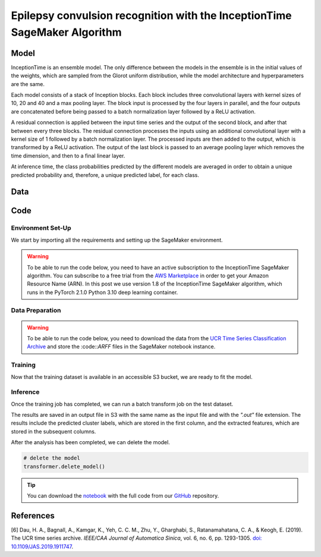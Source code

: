 .. meta::
   :thumbnail: https://fg-research.com/_static/thumbnail.png
   :description: Epilepsy convulsion recognition with the InceptionTime SageMaker Algorithm
   :keywords: Amazon SageMaker, Time Series, Classification, Convolutional Neural Network, Epilepsy

######################################################################################
Epilepsy convulsion recognition with the InceptionTime SageMaker Algorithm
######################################################################################

.. raw:: html

    <p>
    ...
    </p>


******************************************
Model
******************************************
InceptionTime is an ensemble model. The only difference between the models in the ensemble
is in the initial values of the weights, which are sampled from the Glorot uniform distribution,
while the model architecture and hyperparameters are the same.

Each model consists of a stack of Inception blocks.
Each block includes three convolutional layers with kernel sizes of 10, 20 and 40 and a max pooling layer.
The block input is processed by the four layers in parallel, and the four outputs are concatenated
before being passed to a batch normalization layer followed by a ReLU activation.

.. raw:: html

    <img
        id="inception-time-epilepsy-recognition-diagram"
        class="blog-post-image"
        alt="Inception block."
        style="width:100%"
        src=https://fg-research-blog.s3.eu-west-1.amazonaws.com/inception-time-epilepsy-recognition/diagram.png
    />

    <p class="blog-post-image-caption">Inception block.</p>

A residual connection is applied between the input time series and the output of the second block,
and after that between every three blocks.
The residual connection processes the inputs using an additional convolutional layer with a kernel size of 1
followed by a batch normalization layer.
The processed inputs are then added to the output, which is transformed by a ReLU activation.
The output of the last block is passed to an average pooling layer which removes the time dimension,
and then to a final linear layer.

At inference time, the class probabilities predicted by the different models are averaged in order to obtain
a unique predicted probability and, therefore, a unique predicted label, for each class.

******************************************
Data
******************************************
.. raw:: html

    <p>
    We use the Epilepsy dataset introduced in <a href="#references">[...]</a> and available
    in the UCR Time Series Classification Archive <a href="#references">[...]</a>.

    </p>

    <img
        id="inception-time-epilepsy-recognition-time-series"
        class="blog-post-image"
        alt="Epilepsy dataset (combined training and test sets)"
        src=https://fg-research-blog.s3.eu-west-1.amazonaws.com/inception-time-epilepsy-recognition/data_light.png
    />

   <p class="blog-post-image-caption"> Epilepsy dataset (combined training and test sets).</p>

******************************************
Code
******************************************

==========================================
Environment Set-Up
==========================================

We start by importing all the requirements and setting up the SageMaker environment.

.. warning::

    To be able to run the code below, you need to have an active subscription to the InceptionTime SageMaker algorithm.
    You can subscribe to a free trial from the `AWS Marketplace <https://aws.amazon.com/marketplace/pp/prodview-omz7rumnllmla>`__
    in order to get your Amazon Resource Name (ARN). In this post we use version 1.8 of the InceptionTime SageMaker algorithm,
    which runs in the PyTorch 2.1.0 Python 3.10 deep learning container.


==========================================
Data Preparation
==========================================


.. warning::

    To be able to run the code below, you need to download the data
    from the `UCR Time Series Classification Archive <http://www.timeseriesclassification.com/description.php?Dataset=ECG200>`__
    and store the :code::`ARFF` files in the SageMaker notebook instance.



.. raw:: html

    <img
        id="inception-time-epilepsy-recognition-training-dataset-head"
        class="blog-post-image"
        alt="First 6 rows of training dataset"
        src=https://fg-research-blog.s3.eu-west-1.amazonaws.com/inception-time-epilepsy-recognition/training_dataset_head_light.png
        style="width:100%"
    />


.. raw:: html

    <img
        id="inception-time-epilepsy-recognition-training-dataset-tail"
        class="blog-post-image"
        alt="Last 6 rows of training dataset"
        src=https://fg-research-blog.s3.eu-west-1.amazonaws.com/inception-time-epilepsy-recognition/training_dataset_tail_light.png
        style="width:100%"
    />

.. raw:: html

    <img
        id="inception-time-epilepsy-recognition-test-inputs-head"
        class="blog-post-image"
        alt="First 6 rows of test inputs"
        src=https://fg-research-blog.s3.eu-west-1.amazonaws.com/inception-time-epilepsy-recognition/test_inputs_head_light.png
    />


.. raw:: html

    <img
        id="inception-time-epilepsy-recognition-test-inputs-tail"
        class="blog-post-image"
        alt="Last 6 rows of test inputs"
        src=https://fg-research-blog.s3.eu-west-1.amazonaws.com/inception-time-epilepsy-recognition/test_inputs_tail_light.png
    />

.. raw:: html

    <img
        id="inception-time-epilepsy-recognition-test-outputs-head"
        class="blog-post-image"
        alt="First 6 rows of test outputs"
        src=https://fg-research-blog.s3.eu-west-1.amazonaws.com/inception-time-epilepsy-recognition/test_outputs_head_light.png
    />


.. raw:: html

    <img
        id="inception-time-epilepsy-recognition-test-outputs-tail"
        class="blog-post-image"
        alt="Last 6 rows of test outputs"
        src=https://fg-research-blog.s3.eu-west-1.amazonaws.com/inception-time-epilepsy-recognition/test_outputs_tail_light.png
    />

==========================================
Training
==========================================

Now that the training dataset is available in an accessible S3 bucket, we are ready to fit the model.



==========================================
Inference
==========================================

Once the training job has completed, we can run a batch transform job on the test dataset.


The results are saved in an output file in S3 with the same name as the input file and with the `".out"` file extension.
The results include the predicted cluster labels, which are stored in the first column, and the extracted features,
which are stored in the subsequent columns.


.. raw:: html

   <img
        id="inception-time-epilepsy-recognition-metrics"
        class="blog-post-image"
        alt="Results on Epilepsy dataset (test set)"
        src=https://fg-research-blog.s3.eu-west-1.amazonaws.com/inception-time-epilepsy-recognition/metrics_light.png
   />

   <p class="blog-post-image-caption"> Results on Epilepsy dataset (test set).</p>

After the analysis has been completed, we can delete the model.

.. code:: python

    # delete the model
    transformer.delete_model()

.. tip::

    You can download the
    `notebook <https://github.com/fg-research/inception-time-sagemaker/blob/master/examples/Epilepsy.ipynb>`__
    with the full code from our
    `GitHub <https://github.com/fg-research/inception-time-sagemaker>`__
    repository.

******************************************
References
******************************************


[6] Dau, H. A., Bagnall, A., Kamgar, K., Yeh, C. C. M., Zhu, Y., Gharghabi, S., Ratanamahatana, C. A., & Keogh, E. (2019).
The UCR time series archive.
*IEEE/CAA Journal of Automatica Sinica*, vol. 6, no. 6, pp. 1293-1305.
`doi: 10.1109/JAS.2019.1911747 <https://doi.org/10.1109/JAS.2019.1911747>`__.


